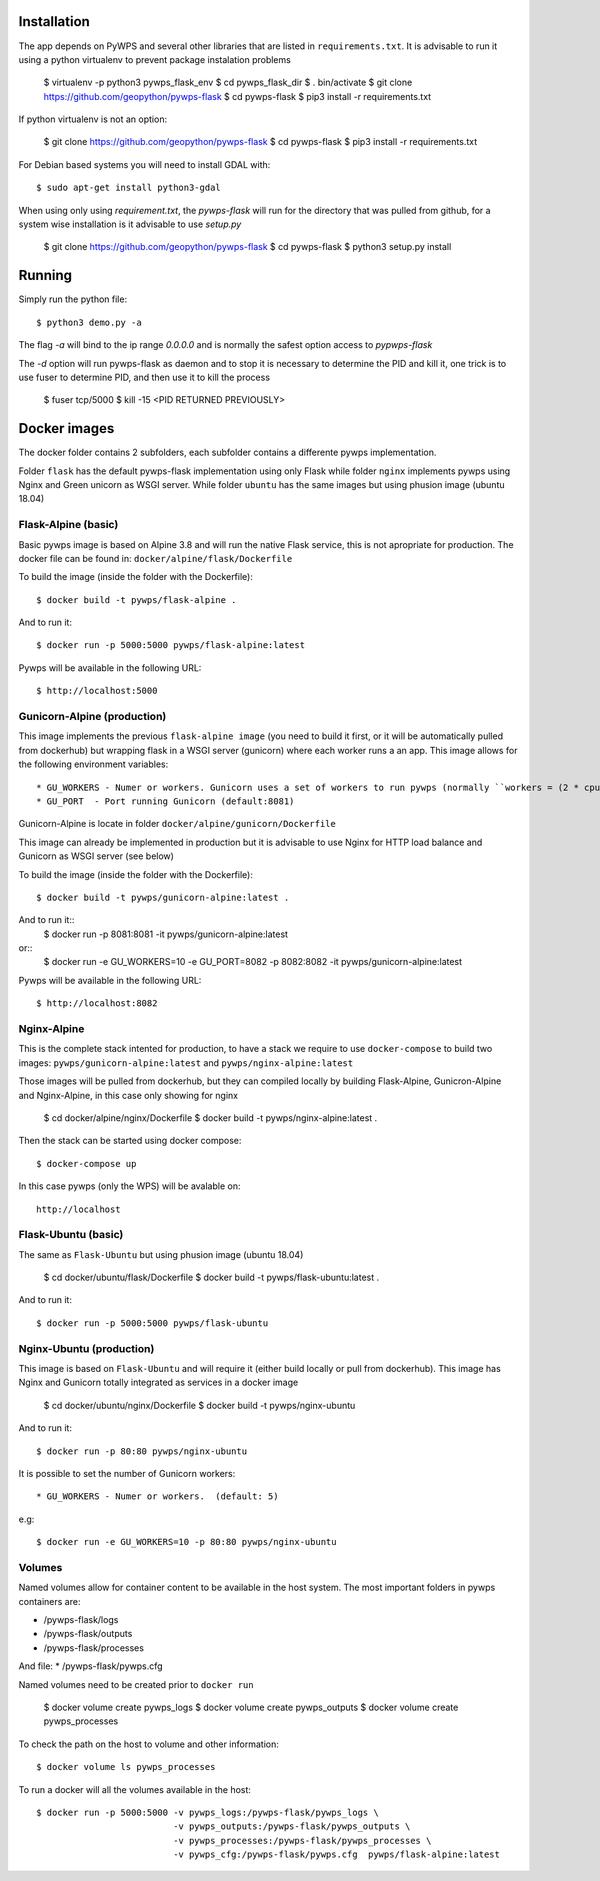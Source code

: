 ============
Installation
============

The app depends on PyWPS and several other libraries that are listed in
``requirements.txt``. It is advisable to run it using a python virtualenv to prevent package instalation problems

    $ virtualenv -p python3 pywps_flask_env
    $ cd pywps_flask_dir
    $ . bin/activate
    $ git clone https://github.com/geopython/pywps-flask
    $ cd pywps-flask
    $ pip3 install -r requirements.txt


If python virtualenv is not an option:

    $ git clone https://github.com/geopython/pywps-flask
    $ cd pywps-flask
    $ pip3 install -r requirements.txt



For Debian based systems you will need to install GDAL with::

    $ sudo apt-get install python3-gdal


When using only using `requirement.txt`, the `pywps-flask` will run for the directory that was pulled from github, for a system wise installation is it advisable to use `setup.py`

    $ git clone https://github.com/geopython/pywps-flask
    $ cd pywps-flask
    $ python3 setup.py install


=======
Running
=======

Simply run the python file::

    $ python3 demo.py -a

The flag `-a` will bind to the ip range `0.0.0.0` and is normally the safest option access to `pypwps-flask`

The `-d`  option will run pywps-flask as daemon and to stop it is necessary to determine the PID and kill it, one trick is to use fuser to determine PID, and then use it to kill the process

    $ fuser tcp/5000
    $ kill -15 <PID RETURNED PREVIOUSLY>



==============
Docker  images
==============

The docker folder contains 2 subfolders, each subfolder contains a differente pywps implementation. 

Folder ``flask``  has the default pywps-flask implementation using only Flask while folder ``nginx``  implements pywps using Nginx and Green unicorn as WSGI server. While folder ``ubuntu`` has the same images but using phusion image (ubuntu 18.04)
 


Flask-Alpine (basic)
--------------------

Basic pywps image is based on Alpine 3.8 and will run the native Flask service, this is not apropriate for production. The docker file can be found in: ``docker/alpine/flask/Dockerfile``



To build the image (inside the folder with the Dockerfile):: 

    $ docker build -t pywps/flask-alpine .

And to run it:: 

    $ docker run -p 5000:5000 pywps/flask-alpine:latest


Pywps will be available in  the following URL::

    $ http://localhost:5000 



Gunicorn-Alpine (production)
---------------------------

This image implements the previous ``flask-alpine image`` (you need to build it first, or it will be automatically pulled from dockerhub) but wrapping flask in a WSGI server (gunicorn) where each worker runs a an app. This image allows for the following environment variables::

* GU_WORKERS - Numer or workers. Gunicorn uses a set of workers to run pywps (normally ``workers = (2 * cpu) + 1``).  (default: 5)
* GU_PORT  - Port running Gunicorn (default:8081)



Gunicorn-Alpine is locate in folder ``docker/alpine/gunicorn/Dockerfile``

This image can already be implemented in production but it is advisable to use Nginx for HTTP load balance and Gunicorn as WSGI server (see below) 

To build the image (inside the folder with the Dockerfile):: 

    $ docker build -t pywps/gunicorn-alpine:latest .


And to run it::
    $ docker run -p 8081:8081 -it pywps/gunicorn-alpine:latest

or:: 
    $ docker run -e GU_WORKERS=10 -e GU_PORT=8082  -p 8082:8082 -it pywps/gunicorn-alpine:latest

Pywps will be available in  the following URL::

    $ http://localhost:8082 


Nginx-Alpine
------------

This is the complete stack intented for production, to have a stack we require to use ``docker-compose`` 
to build two images: ``pywps/gunicorn-alpine:latest``  and ``pywps/nginx-alpine:latest`` 

Those images will be pulled from dockerhub, but they can compiled locally by building Flask-Alpine, Gunicron-Alpine and Nginx-Alpine, in this case only showing for nginx


   $ cd docker/alpine/nginx/Dockerfile
   $ docker build -t pywps/nginx-alpine:latest .

Then the stack can be started using docker compose::

   $ docker-compose up


In this case pywps (only the WPS) will be avalable on::


    http://localhost


Flask-Ubuntu (basic)
--------------------

The same as ``Flask-Ubuntu`` but using phusion image (ubuntu 18.04)


    $ cd docker/ubuntu/flask/Dockerfile
    $ docker build -t pywps/flask-ubuntu:latest .

And to run it::
  
    $ docker run -p 5000:5000 pywps/flask-ubuntu


Nginx-Ubuntu (production)
-------------------------

This image is based on ``Flask-Ubuntu`` and will require it (either build locally or pull from dockerhub). This image has Nginx and Gunicorn totally integrated as services in a docker image


   $ cd docker/ubuntu/nginx/Dockerfile
   $ docker build -t pywps/nginx-ubuntu

And to run it::

   $ docker run -p 80:80 pywps/nginx-ubuntu

It is possible to set the number of Gunicorn workers::

* GU_WORKERS - Numer or workers.  (default: 5)

e.g::

   $ docker run -e GU_WORKERS=10 -p 80:80 pywps/nginx-ubuntu



Volumes
-------


Named volumes allow for container content to be available in the host system. The most important folders in pywps containers are:

* /pywps-flask/logs
* /pywps-flask/outputs
* /pywps-flask/processes

And file:
* /pywps-flask/pywps.cfg 

Named volumes need to be created prior to ``docker run``

    $ docker volume create pywps_logs
    $ docker volume create pywps_outputs
    $ docker volume create pywps_processes
 
To check the path on the host to volume and other information::


   $ docker volume ls pywps_processes


To run a docker will all the volumes available in the host::

  $ docker run -p 5000:5000 -v pywps_logs:/pywps-flask/pywps_logs \ 
                            -v pywps_outputs:/pywps-flask/pywps_outputs \
                            -v pywps_processes:/pywps-flask/pywps_processes \
                            -v pywps_cfg:/pywps-flask/pywps.cfg  pywps/flask-alpine:latest





 




 






